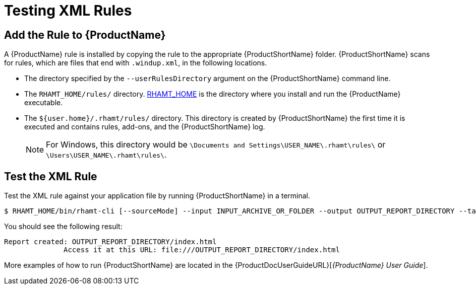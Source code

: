 [[test_xml_rule]]
= Testing XML Rules

[[add_the_rule_to_windup]]
== Add the Rule to {ProductName}

A {ProductName} rule is installed by copying the rule to the appropriate {ProductShortName} folder. {ProductShortName} scans for rules, which are files that end with `.windup.xml`, in the following locations.

* The directory specified by the `--userRulesDirectory` argument on the {ProductShortName} command line.

* The `RHAMT_HOME/rules/` directory. xref:about_home_var[RHAMT_HOME] is the directory where you install and run the {ProductName} executable.

* The `${user.home}/.rhamt/rules/` directory. This directory is created by {ProductShortName} the first time it is executed and contains rules, add-ons, and the {ProductShortName} log.
+
NOTE: For Windows, this directory would be `\Documents and Settings\USER_NAME\.rhamt\rules\` or `\Users\USER_NAME\.rhamt\rules\`.

== Test the XML Rule

Test the XML rule against your application file by running {ProductShortName} in a terminal.

[options="nowrap"]
----
$ RHAMT_HOME/bin/rhamt-cli [--sourceMode] --input INPUT_ARCHIVE_OR_FOLDER --output OUTPUT_REPORT_DIRECTORY --target TARGET_TECHNOLOGY --packages PACKAGE_1 PACKAGE_2 PACKAGE_N
----

You should see the following result:

[options="nowrap"]
----
Report created: OUTPUT_REPORT_DIRECTORY/index.html
              Access it at this URL: file:///OUTPUT_REPORT_DIRECTORY/index.html
----

More examples of how to run {ProductShortName} are located in the {ProductDocUserGuideURL}[_{ProductName} User Guide_].
